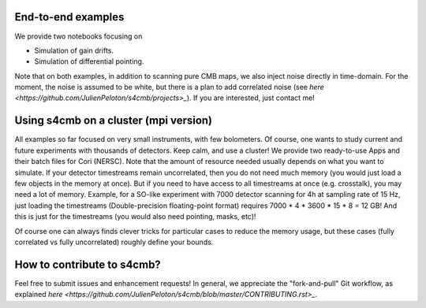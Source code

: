 End-to-end examples
===============

We provide two notebooks focusing on

* Simulation of gain drifts.
* Simulation of differential pointing.

Note that on both examples, in addition to scanning pure CMB maps, we also
inject noise directly in time-domain. For the moment, the noise is assumed to
be white, but there is a plan to add correlated noise (see `here <https://github.com/JulienPeloton/s4cmb/projects>_`). If you are interested,
just contact me!

Using s4cmb on a cluster (mpi version)
===============

All examples so far focused on very small instruments, with few bolometers.
Of course, one wants to study current and future experiments with thousands of
detectors. Keep calm, and use a cluster! We provide two ready-to-use Apps and their
batch files for Cori (NERSC). Note that the amount of resource needed usually depends on
what you want to simulate. If your detector timestreams remain uncorrelated, then
you do not need much memory (you would just load a few objects in the memory at once).
But if you need to have access to all timestreams at once (e.g. crosstalk), you may need
a lot of memory. Example, for a SO-like experiment with 7000 detector scanning for 4h at
sampling rate of 15 Hz, just loading the timestreams (Double-precision floating-point format)
requires 7000 * 4 * 3600 * 15 * 8 = 12 GB! And this is just for the timestreams
(you would also need pointing, masks, etc)!

Of course one can always finds clever tricks for particular cases to reduce the memory usage, but
these cases (fully correlated vs fully uncorrelated) roughly define your bounds.

How to contribute to s4cmb?
===============

Feel free to submit issues and enhancement requests!
In general, we appreciate the "fork-and-pull" Git workflow, as explained
`here <https://github.com/JulienPeloton/s4cmb/blob/master/CONTRIBUTING.rst>_`.
